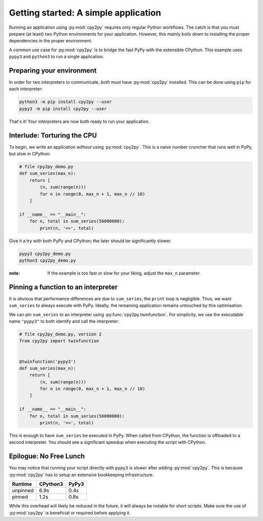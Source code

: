 Getting started: A simple application
=====================================

Running an application using :py:mod:`cpy2py` requires only regular Python workflows.
The catch is that you must prepare (at least) two Python environments for your application.
However, this mainly boils down to installing the proper dependencies in the proper environment.

A common use case for :py:mod:`cpy2py` is to bridge the fast PyPy with the extensible CPython.
This example uses ``pypy3`` and ``python3`` to run a single application.

Preparing your environment
--------------------------

In order for two interpreters to communicate, *both* must have :py:mod:`cpy2py` installed.
This can be done using ``pip`` for each interpreter:

.. code:: bash

    python3 -m pip install cpy2py --user
    pypy3 -m pip install cpy2py --user

That's it!
Your interpreters are now both ready to run your application.

Interlude: Torturing the CPU
----------------------------

To begin, we write an application *without* using :py:mod:`cpy2py`.
This is a naive number cruncher that runs well in PyPy, but slow in CPython:

.. code:: python

    # file cpy2py_demo.py
    def sum_series(max_n):
        return [
            (n, sum(range(n)))
            for n in range(0, max_n + 1, max_n // 10)
        ]

    if __name__ == "__main__":
        for n, total in sum_series(50000000):
            print(n, '=>', total)

Give it a try with both PyPy and CPython;
the later should be significantly slower.

.. code:: bash

    pypy3 cpy2py_demo.py
    python3 cpy2py_demo.py

:note: If the example is too fast or slow for your liking, adjust the ``max_n`` parameter.

Pinning a function to an interpreter
------------------------------------

It is obvious that performance differences are due to ``sum_series``; the ``print`` loop is negligible.
Thus, we want ``sum_series`` to always execute with PyPy.
Ideally, the remaining application remains untouched by this optimisation.

We can pin ``sum_series`` to an interpreter using :py:func:`cpy2py.twinfunction`.
For simplicity, we use the executable name ``"pypy3"`` to both identify and call the interpreter:

.. code:: python

    # file cpy2py_demo.py, version 2
    from cpy2py import twinfunction


    @twinfunction('pypy3')
    def sum_series(max_n):
        return [
            (n, sum(range(n)))
            for n in range(0, max_n + 1, max_n // 10)
        ]

    if __name__ == "__main__":
        for n, total in sum_series(50000000):
            print(n, '=>', total)

This is enough to have ``sum_series`` be executed in PyPy.
When called from CPython, the function is offloaded to a second interpreter.
You should see a significant speedup when executing the script with CPython.

Epilogue: No Free Lunch
-----------------------

You may notice that running your script directly with ``pypy3`` is *slower* after adding :py:mod:`cpy2py`.
This is because :py:mod:`cpy2py` has to setup an extensive bookkeeping infrastructure.

======== ======== =====
Runtime  CPython3 PyPy3
======== ======== =====
unpinned  6.9s     0.4s
pinned    1.2s     0.8s
======== ======== =====

While this overhead will likely be reduced in the future, it will always be notable for short scripts.
Make sure the use of :py:mod:`cpy2py` is beneficial or required before applying it.
